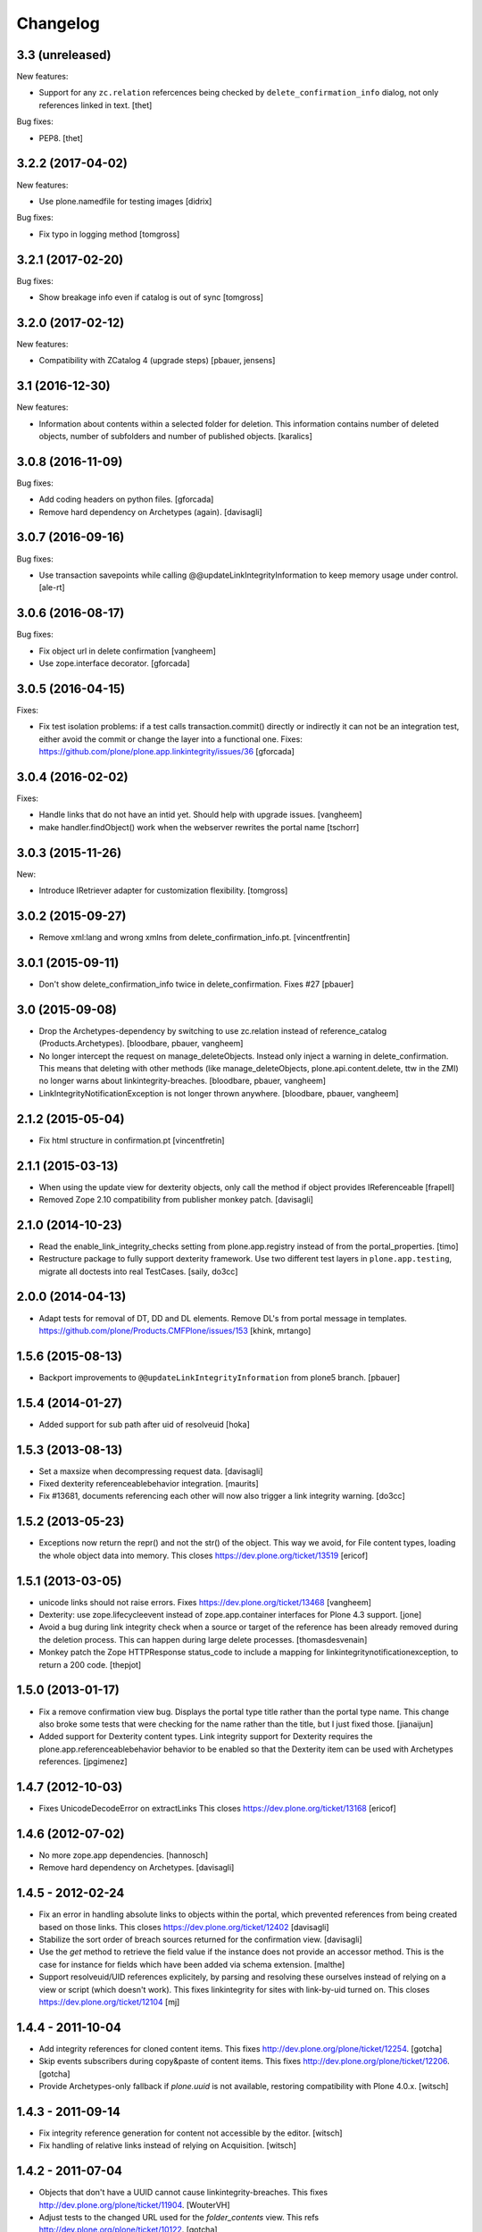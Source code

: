 Changelog
=========

3.3 (unreleased)
----------------

New features:

- Support for any ``zc.relation`` refercences being checked by ``delete_confirmation_info`` dialog,
  not only references linked in text.
  [thet]

Bug fixes:

- PEP8.
  [thet]


3.2.2 (2017-04-02)
------------------

New features:

- Use plone.namedfile for testing images
  [didrix]

Bug fixes:

- Fix typo in logging method
  [tomgross]


3.2.1 (2017-02-20)
------------------

Bug fixes:

- Show breakage info even if catalog is out of sync
  [tomgross]


3.2.0 (2017-02-12)
------------------

New features:

- Compatibility with ZCatalog 4 (upgrade steps)
  [pbauer, jensens]


3.1 (2016-12-30)
----------------

New features:

- Information about contents within a selected folder for deletion.
  This information contains number of deleted objects,
  number of subfolders and number of published objects.
  [karalics]


3.0.8 (2016-11-09)
------------------

Bug fixes:

- Add coding headers on python files.
  [gforcada]

- Remove hard dependency on Archetypes (again).
  [davisagli]


3.0.7 (2016-09-16)
------------------

Bug fixes:

- Use transaction savepoints while calling @@updateLinkIntegrityInformation
  to keep memory usage under control.
  [ale-rt]


3.0.6 (2016-08-17)
------------------

Bug fixes:

- Fix object url in delete confirmation
  [vangheem]

- Use zope.interface decorator.
  [gforcada]


3.0.5 (2016-04-15)
------------------

Fixes:

- Fix test isolation problems: if a test calls transaction.commit() directly or
  indirectly it can not be an integration test, either avoid the commit or
  change the layer into a functional one.
  Fixes: https://github.com/plone/plone.app.linkintegrity/issues/36
  [gforcada]


3.0.4 (2016-02-02)
------------------

Fixes:

- Handle links that do not have an intid yet. Should help with
  upgrade issues.
  [vangheem]

- make handler.findObject() work when the webserver rewrites the portal name
  [tschorr]


3.0.3 (2015-11-26)
------------------

New:

- Introduce IRetriever adapter for customization flexibility.
  [tomgross]


3.0.2 (2015-09-27)
------------------

- Remove xml:lang and wrong xmlns from delete_confirmation_info.pt.
  [vincentfrentin]


3.0.1 (2015-09-11)
------------------

- Don't show delete_confirmation_info twice in delete_confirmation. Fixes #27
  [pbauer]


3.0 (2015-09-08)
----------------

- Drop the Archetypes-dependency by switching to use zc.relation instead of
  reference_catalog (Products.Archetypes).
  [bloodbare, pbauer, vangheem]

- No longer intercept the request on manage_deleteObjects. Instead only
  inject a warning in delete_confirmation. This means that deleting with
  other methods (like manage_deleteObjects, plone.api.content.delete, ttw
  in the ZMI) no longer warns about linkintegrity-breaches.
  [bloodbare, pbauer, vangheem]

- LinkIntegrityNotificationException is not longer thrown anywhere.
  [bloodbare, pbauer, vangheem]


2.1.2 (2015-05-04)
------------------

- Fix html structure in confirmation.pt
  [vincentfretin]


2.1.1 (2015-03-13)
------------------

- When using the update view for dexterity objects, only call the method if
  object provides IReferenceable
  [frapell]

- Removed Zope 2.10 compatibility from publisher monkey patch.
  [davisagli]


2.1.0 (2014-10-23)
------------------

- Read the enable_link_integrity_checks setting from plone.app.registry
  instead of from the portal_properties.
  [timo]

- Restructure package to fully support dexterity framework. Use two different
  test layers in ``plone.app.testing``, migrate all doctests into real
  TestCases.
  [saily, do3cc]


2.0.0 (2014-04-13)
------------------

- Adapt tests for removal of DT, DD and DL elements.
  Remove DL's from portal message in templates.
  https://github.com/plone/Products.CMFPlone/issues/153
  [khink, mrtango]


1.5.6 (2015-08-13)
------------------

- Backport improvements to ``@@updateLinkIntegrityInformation`` from
  plone5 branch.
  [pbauer]


1.5.4 (2014-01-27)
------------------

- Added support for sub path after uid of resolveuid
  [hoka]


1.5.3 (2013-08-13)
------------------

- Set a maxsize when decompressing request data.
  [davisagli]

- Fixed dexterity referenceablebehavior integration.
  [maurits]

- Fix #13681, documents referencing each other will now also trigger a link
  integrity warning.
  [do3cc]


1.5.2 (2013-05-23)
------------------

- Exceptions now return the repr() and not the str() of the object. This way
  we avoid, for File content types, loading the whole object data into memory.
  This closes https://dev.plone.org/ticket/13519
  [ericof]


1.5.1 (2013-03-05)
------------------

- unicode links should not raise errors. Fixes https://dev.plone.org/ticket/13468
  [vangheem]

- Dexterity: use zope.lifecycleevent instead of zope.app.container
  interfaces for Plone 4.3 support.
  [jone]

- Avoid a bug during link integrity check when a source or target of the
  reference has been already removed during the deletion process.
  This can happen during large delete processes.
  [thomasdesvenain]
- Monkey patch the Zope HTTPResponse status_code to include a mapping for
  linkintegritynotificationexception, to return a 200 code.
  [thepjot]

1.5.0 (2013-01-17)
------------------
- Fix a remove confirmation view bug.
  Displays the portal type title rather than the portal type name.
  This change also broke some tests that were checking for the name
  rather than the title, but I just fixed those.
  [jianaijun]

- Added support for Dexterity content types.  Link integrity
  support for Dexterity requires the plone.app.referenceablebehavior
  behavior to be enabled so that the Dexterity item can be used
  with Archetypes references.
  [jpgimenez]


1.4.7 (2012-10-03)
------------------

- Fixes UnicodeDecodeError on extractLinks
  This closes https://dev.plone.org/ticket/13168
  [ericof]


1.4.6 (2012-07-02)
------------------

- No more zope.app dependencies.
  [hannosch]

- Remove hard dependency on Archetypes.
  [davisagli]

1.4.5 - 2012-02-24
------------------

- Fix an error in handling absolute links to objects within the portal,
  which prevented references from being created based on those links.
  This closes https://dev.plone.org/ticket/12402
  [davisagli]

- Stabilize the sort order of breach sources returned for the
  confirmation view.
  [davisagli]

- Use the `get` method to retrieve the field value if the instance
  does not provide an accessor method. This is the case for instance
  for fields which have been added via schema extension.
  [malthe]

- Support resolveuid/UID references explicitely, by parsing and resolving
  these ourselves instead of relying on a view or script (which doesn't work).
  This fixes linkintegrity for sites with link-by-uid turned on.
  This closes https://dev.plone.org/ticket/12104
  [mj]

1.4.4 - 2011-10-04
------------------

- Add integrity references for cloned content items.
  This fixes http://dev.plone.org/plone/ticket/12254.
  [gotcha]

- Skip events subscribers during copy&paste of content items.
  This fixes http://dev.plone.org/plone/ticket/12206.
  [gotcha]

- Provide Archetypes-only fallback if `plone.uuid` is not available,
  restoring compatibility with Plone 4.0.x.
  [witsch]


1.4.3 - 2011-09-14
------------------

- Fix integrity reference generation for content not accessible by the editor.
  [witsch]

- Fix handling of relative links instead of relying on Acquisition.
  [witsch]


1.4.2 - 2011-07-04
------------------

- Objects that don't have a UUID cannot cause linkintegrity-breaches.
  This fixes http://dev.plone.org/plone/ticket/11904.
  [WouterVH]

- Adjust tests to the changed URL used for the `folder_contents` view.
  This refs http://dev.plone.org/plone/ticket/10122.
  [gotcha]

- Add new tests to prove `isLinked` can now be used safely.
  This refs http://dev.plone.org/plone/ticket/7784.
  [gotcha]


1.4.1 - 2011-05-12
------------------

- Fix decoding of colon-delimited list of confirmed oids in the request
  when one of the oids contains a colon.
  [davisagli]

- Add MANIFEST.in.
  [WouterVH]


1.4.0 - 2011-01-03
------------------

- Use `plone.uuid` to look up content UUIDs.
  [toutpt, davisagli]


1.3.3 - 2011-07-05
------------------

- Add new tests to prove `isLinked` can now be used safely.
  This refs http://dev.plone.org/plone/ticket/7784.
  [gotcha]


1.3.2 - 2011-05-12
------------------

- Fix decoding of colon-delimited list of confirmed oids in the request
  when one of the oids contains a colon.
  [davisagli]


1.3.1 - 2010-08-08
------------------

- Adjusted tests to no longer rely on sub-collections.
  [hannosch]

- Use the official ``aq_get`` API to acquire the request from a context.
  [hannosch]


1.3.0 - 2010-07-18
------------------

- Update license to GPL version 2 only.
  [hannosch]


1.3b2 - 2010-06-13
------------------

- Avoid using the deprecated five:implements directive.
  [hannosch]


1.3b1 - 2010-06-03
------------------

- Fix findObject to also catch the ZTK NotFound exception which may be
  raised by request.traverseName. Fixes
  http://dev.plone.org/plone/ticket/10549
  [davisagli]


1.3a5 - 2010-05-01
------------------

- Properly handle retry exception instead of getting the special-casing of
  exception handling when publishing with debug=1
  [davisagli]


1.3a4 - 2010-03-06
------------------

- Do not abort if a text field is `None`. In that case the HTML parser
  raises a `TypeError` instead of an `HTMLParseError`.
  [wichert]


1.3a3 - 2010-02-18
------------------

- Updated templates to match recent markup conventions.
  References http://dev.plone.org/plone/ticket/9981
  [spliter]

- Convert test setup to `collective.testcaselayer`.
  [witsch]

- Updated tests to not rely on specific CSS classes or ids.
  Refs http://dev.plone.org/plone/ticket/10231
  [limi, witsch]


1.3a2 - 2009-12-02
------------------

- Fix issue with the final submission of the delete confirmation page in
  Zope 2.12. This closes http://dev.plone.org/plone/ticket/9699.
  [davisagli]


1.3a1 - 2009-11-17
------------------

- Access the subtopics page directly since the tab is now hidden by default.
  [davisagli]

- Partially disable the test regarding the undo log as the outcome differs
  between Plone 3 and 4, probably due to changes in the test setup.
  Refs http://dev.plone.org/plone/ticket/7784
  [witsch]

- Add test to verify undo log entries are not longer missing after removing
  items via the "delete" action.  Refs http://dev.plone.org/plone/ticket/7784
  [witsch]


1.2 - 2009-10-10
----------------

- Also catch `NotFound` exceptions when trying to resolve linked objects.
  [optilude]


1.1 - 2009-08-31
----------------

- Make compatible with repoze.zope2. See README.txt for notes on how to
  deploy.
  [optilude]

- Don't use id() to record confirmed items. It can change on request
  boundaries. Use an encoded _p_oid instead.
  [optilude]

- Also regard traversal adapters when trying to resolve links into their
  corresponding objects.
  [witsch]

- Fix some tests to make sure that text values are treated as text/html
  in Zope 2.12, whose zope.contenttype is stricter when guessing the
  mimetype.
  [davisagli]

- Don't install the exception hook in Zope 2.12 where it is no longer
  needed and breaks exception handling.
  [davisagli]


1.0.12 - 2009-06-03
-------------------

- Compare UIDs instead of objects during cleanup of breach information in
  order to avoid expensive hashing in "... in ..." expressions.  This
  makes removing linked objects much faster.
  [regebro]


1.0.11 - 2008-11-15
-------------------

- Fix code to not silently swallow `ConflictErrors`.
  [witsch]

- Fix issue with dangling references to already removed objects.
  Fixes http://dev.plone.org/plone/ticket/8349 and
  http://dev.plone.org/plone/ticket/8390.
  [witsch]


1.0.10 - 2008-07-07
-------------------

- Fixed the recognizing of links to files (or any object) with a
  space in the id.  Fixes http://dev.plone.org/plone/ticket/8167.
  [maurits]

- Updated tests to work with LinguaPlone by unmarking the creation
  flag on new objects.
  [maurits]


1.0.9 - 2008-05-08
------------------

- Use acquisition API to support the "philikon-aq" branch.
  [witsch]

- Fix a problem with updating link integrity references during a
  request which trying to delete multiple other objects.
  [witsch]


1.0.8 - 2008-04-21
------------------

- Added missing i18n markup to `confirmation.pt`, also fixing
  http://dev.plone.org/plone/ticket/7995.
  [witsch]


1.0.7 - 2008-03-27
------------------

- Fixed accidental removal of references not related to link integrity.
  [dunny]


1.0.6 - 2008-03-08
------------------

- Added missing namespace declaration to avoid the warning about it.
  [wiggy]


1.0.5 - 2008-02-13
------------------

- Added missing i18n markup to confirmation.pt. This closes
  http://dev.plone.org/plone/ticket/7688.
  [hannosch]


1.0.4 - 2008-01-03
------------------

- Handle `IObjectRemovedEvents` with no attached request object.
  [witsch]

- Updated tests to work with Plone 4.0.
  [hannosch]

- Referencing items are now listed in alphabetical order
  [witsch]


1.0.3 - 2007-12-05
------------------

- Fixed setting up the test layer after GenericSetup update
  [witsch]


1.0.2 - 2007-11-07
------------------

- Fixed parser error when handling malformed HTML
  [witsch]

- Fixed security issue due to using pickles (see CVE-2007-5741)
  [witsch]


1.0.1 - 2007-09-10
------------------

- Added view for updating link integrity information for all site content
  [witsch]

- Made code in info.py more tolerant when encountering missing property
  sheets.
  [hannosch]


1.0 - 2007-08-16
----------------

- Minor bug fixes and enhancements
  [witsch]


1.0rc1.1 - 2007-07-12
---------------------

- Bug and test fixes after upgrade to Zope 2.10.4
  [witsch]


1.0rc1 - 2007-07-08
-------------------

- Bugfixes & additional tests
  [witsch]


1.0b3 - 2007-05-04
------------------

- No changes.

1.0b2 - 2007-04-30
------------------

- Integration of Plone's "delete confirmation" page
  [witsch]


1.0b1 - 2007-03-03
------------------

- Fix tests in regard to changed `folder_contents` and unicode issues
  [witsch]

- Updates to the monkey patch needed for five exceptions
  [wiggy]


1.0a2 - 2007-02-07
------------------

- Bugfixes & other minor enhancements
  [witsch]

- Eggification and move into plone.app namespace
  [optilude]

- Proof of concept & initial version
  [witsch]

- Initial package structure.
  [zopeskel]
